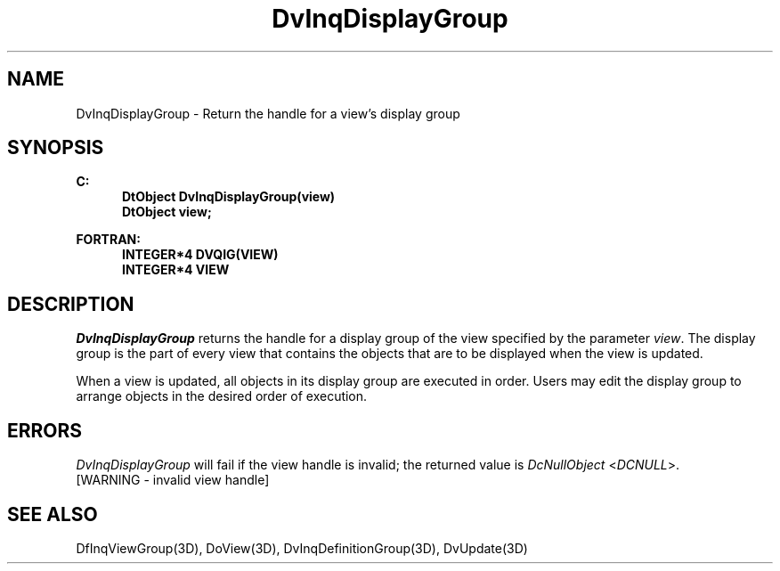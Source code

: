.\"#ident "%W% %G%"
.\"
.\" # Copyright (C) 1994 Kubota Graphics Corp.
.\" # 
.\" # Permission to use, copy, modify, and distribute this material for
.\" # any purpose and without fee is hereby granted, provided that the
.\" # above copyright notice and this permission notice appear in all
.\" # copies, and that the name of Kubota Graphics not be used in
.\" # advertising or publicity pertaining to this material.  Kubota
.\" # Graphics Corporation MAKES NO REPRESENTATIONS ABOUT THE ACCURACY
.\" # OR SUITABILITY OF THIS MATERIAL FOR ANY PURPOSE.  IT IS PROVIDED
.\" # "AS IS", WITHOUT ANY EXPRESS OR IMPLIED WARRANTIES, INCLUDING THE
.\" # IMPLIED WARRANTIES OF MERCHANTABILITY AND FITNESS FOR A PARTICULAR
.\" # PURPOSE AND KUBOTA GRAPHICS CORPORATION DISCLAIMS ALL WARRANTIES,
.\" # EXPRESS OR IMPLIED.
.\"
.TH DvInqDisplayGroup 3D  "Dore"
.SH NAME
DvInqDisplayGroup \- Return the handle for a view's display group
.SH SYNOPSIS
.nf
.ft 3
C:
.in  +.5i
DtObject DvInqDisplayGroup(view)
DtObject view;
.sp
.in -.5i
FORTRAN:
.in +.5i
INTEGER*4 DVQIG(VIEW)
INTEGER*4 VIEW
.in -.5i
.fi
.SH DESCRIPTION
.IX DVQIG
.IX DvInqDisplayGroup
.I DvInqDisplayGroup
returns the handle for a display group of the view specified by the parameter
\f2view\fP.
The display group is the part of every view that contains the objects that
are to be displayed when the view is updated.
.PP
When a view is updated, all objects in its display group are executed in
order.
Users may edit the display group to arrange objects in the desired order of
execution.
.SH ERRORS
.I DvInqDisplayGroup
will fail if the view handle is invalid; the returned value is
\f2DcNullObject\fP <\f2DCNULL\fP>.
.TP 15
[WARNING - invalid view handle]
.SH "SEE ALSO"
.na
.nh
DfInqViewGroup(3D), DoView(3D),
DvInqDefinitionGroup(3D), DvUpdate(3D)
.ad
.hy
